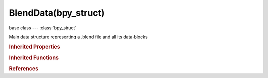 BlendData(bpy_struct)
=====================

.. module:: bpy.types

base class --- :class:`bpy_struct`

.. class:: BlendData(bpy_struct)

   Main data structure representing a .blend file and all its data-blocks

   .. data:: actions

      Action data-blocks

      :type: :class:`BlendDataActions` :class:`bpy_prop_collection` of :class:`Action`, (readonly)

   .. data:: armatures

      Armature data-blocks

      :type: :class:`BlendDataArmatures` :class:`bpy_prop_collection` of :class:`Armature`, (readonly)

   .. data:: brushes

      Brush data-blocks

      :type: :class:`BlendDataBrushes` :class:`bpy_prop_collection` of :class:`Brush`, (readonly)

   .. data:: cache_files

      Cache Files data-blocks

      :type: :class:`BlendDataCacheFiles` :class:`bpy_prop_collection` of :class:`CacheFile`, (readonly)

   .. data:: cameras

      Camera data-blocks

      :type: :class:`BlendDataCameras` :class:`bpy_prop_collection` of :class:`Camera`, (readonly)

   .. data:: curves

      Curve data-blocks

      :type: :class:`BlendDataCurves` :class:`bpy_prop_collection` of :class:`Curve`, (readonly)

   .. data:: filepath

      Path to the .blend file

      :type: string, default "", (readonly, never None)

   .. data:: fonts

      Vector font data-blocks

      :type: :class:`BlendDataFonts` :class:`bpy_prop_collection` of :class:`VectorFont`, (readonly)

   .. data:: grease_pencil

      Grease Pencil data-blocks

      :type: :class:`BlendDataGreasePencils` :class:`bpy_prop_collection` of :class:`GreasePencil`, (readonly)

   .. data:: groups

      Group data-blocks

      :type: :class:`BlendDataGroups` :class:`bpy_prop_collection` of :class:`Group`, (readonly)

   .. data:: images

      Image data-blocks

      :type: :class:`BlendDataImages` :class:`bpy_prop_collection` of :class:`Image`, (readonly)

   .. data:: is_dirty

      Have recent edits been saved to disk

      :type: boolean, default False, (readonly)

   .. data:: is_saved

      Has the current session been saved to disk as a .blend file

      :type: boolean, default False, (readonly)

   .. data:: lamps

      Lamp data-blocks

      :type: :class:`BlendDataLamps` :class:`bpy_prop_collection` of :class:`Lamp`, (readonly)

   .. data:: lattices

      Lattice data-blocks

      :type: :class:`BlendDataLattices` :class:`bpy_prop_collection` of :class:`Lattice`, (readonly)

   .. data:: libraries

      Library data-blocks

      :type: :class:`BlendDataLibraries` :class:`bpy_prop_collection` of :class:`Library`, (readonly)

   .. data:: linestyles

      Line Style data-blocks

      :type: :class:`BlendDataLineStyles` :class:`bpy_prop_collection` of :class:`FreestyleLineStyle`, (readonly)

   .. data:: masks

      Masks data-blocks

      :type: :class:`BlendDataMasks` :class:`bpy_prop_collection` of :class:`Mask`, (readonly)

   .. data:: materials

      Material data-blocks

      :type: :class:`BlendDataMaterials` :class:`bpy_prop_collection` of :class:`Material`, (readonly)

   .. data:: meshes

      Mesh data-blocks

      :type: :class:`BlendDataMeshes` :class:`bpy_prop_collection` of :class:`Mesh`, (readonly)

   .. data:: metaballs

      Metaball data-blocks

      :type: :class:`BlendDataMetaBalls` :class:`bpy_prop_collection` of :class:`MetaBall`, (readonly)

   .. data:: movieclips

      Movie Clip data-blocks

      :type: :class:`BlendDataMovieClips` :class:`bpy_prop_collection` of :class:`MovieClip`, (readonly)

   .. data:: node_groups

      Node group data-blocks

      :type: :class:`BlendDataNodeTrees` :class:`bpy_prop_collection` of :class:`NodeTree`, (readonly)

   .. data:: objects

      Object data-blocks

      :type: :class:`BlendDataObjects` :class:`bpy_prop_collection` of :class:`Object`, (readonly)

   .. data:: paint_curves

      Paint Curves data-blocks

      :type: :class:`BlendDataPaintCurves` :class:`bpy_prop_collection` of :class:`PaintCurve`, (readonly)

   .. data:: palettes

      Palette data-blocks

      :type: :class:`BlendDataPalettes` :class:`bpy_prop_collection` of :class:`Palette`, (readonly)

   .. data:: particles

      Particle data-blocks

      :type: :class:`BlendDataParticles` :class:`bpy_prop_collection` of :class:`ParticleSettings`, (readonly)

   .. data:: scenes

      Scene data-blocks

      :type: :class:`BlendDataScenes` :class:`bpy_prop_collection` of :class:`Scene`, (readonly)

   .. data:: screens

      Screen data-blocks

      :type: :class:`BlendDataScreens` :class:`bpy_prop_collection` of :class:`Screen`, (readonly)

   .. data:: shape_keys

      Shape Key data-blocks

      :type: :class:`bpy_prop_collection` of :class:`Key`, (readonly)

   .. data:: sounds

      Sound data-blocks

      :type: :class:`BlendDataSounds` :class:`bpy_prop_collection` of :class:`Sound`, (readonly)

   .. data:: speakers

      Speaker data-blocks

      :type: :class:`BlendDataSpeakers` :class:`bpy_prop_collection` of :class:`Speaker`, (readonly)

   .. data:: texts

      Text data-blocks

      :type: :class:`BlendDataTexts` :class:`bpy_prop_collection` of :class:`Text`, (readonly)

   .. data:: textures

      Texture data-blocks

      :type: :class:`BlendDataTextures` :class:`bpy_prop_collection` of :class:`Texture`, (readonly)

   .. attribute:: use_autopack

      Automatically pack all external data into .blend file

      :type: boolean, default False

   .. data:: version

      Version of Blender the .blend was saved with

      :type: int array of 3 items in [0, inf], default (0, 0, 0), (readonly)

   .. data:: window_managers

      Window manager data-blocks

      :type: :class:`BlendDataWindowManagers` :class:`bpy_prop_collection` of :class:`WindowManager`, (readonly)

   .. data:: worlds

      World data-blocks

      :type: :class:`BlendDataWorlds` :class:`bpy_prop_collection` of :class:`World`, (readonly)

   .. classmethod:: bl_rna_get_subclass(id, default=None)
   
      :arg id: The RNA type identifier.
      :type id: string
      :return: The RNA type or default when not found.
      :rtype: :class:`bpy.types.Struct` subclass


   .. classmethod:: bl_rna_get_subclass_py(id, default=None)
   
      :arg id: The RNA type identifier.
      :type id: string
      :return: The class or default when not found.
      :rtype: type


   .. method:: user_map([subset=(id1, id2, ...)], key_types={..}, value_types={..})
   
      Returns a mapping of all ID datablocks in current ``bpy.data`` to a set of all datablocks using them.
   
      For list of valid set members for key_types & value_types, see: :class:`bpy.types.KeyingSetPath.id_type`.
   
      :arg subset: When passed, only these data-blocks and their users will be included as keys/values in the map.
      :type subset: sequence
      :arg key_types: Filter the keys mapped by ID types.
      :type key_types: set of strings
      :arg value_types: Filter the values in the set by ID types.
      :type value_types: set of strings
      :return: dictionary of :class:`bpy.types.ID` instances, with sets of ID's as their values.
      :rtype: dict


.. rubric:: Inherited Properties

.. hlist::
   :columns: 2

   * :class:`bpy_struct.id_data`

.. rubric:: Inherited Functions

.. hlist::
   :columns: 2

   * :class:`bpy_struct.as_pointer`
   * :class:`bpy_struct.driver_add`
   * :class:`bpy_struct.driver_remove`
   * :class:`bpy_struct.get`
   * :class:`bpy_struct.is_property_hidden`
   * :class:`bpy_struct.is_property_readonly`
   * :class:`bpy_struct.is_property_set`
   * :class:`bpy_struct.items`
   * :class:`bpy_struct.keyframe_delete`
   * :class:`bpy_struct.keyframe_insert`
   * :class:`bpy_struct.keys`
   * :class:`bpy_struct.path_from_id`
   * :class:`bpy_struct.path_resolve`
   * :class:`bpy_struct.property_unset`
   * :class:`bpy_struct.type_recast`
   * :class:`bpy_struct.values`

.. rubric:: References

.. hlist::
   :columns: 2

   * :class:`Context.blend_data`
   * :class:`RenderEngine.update`

